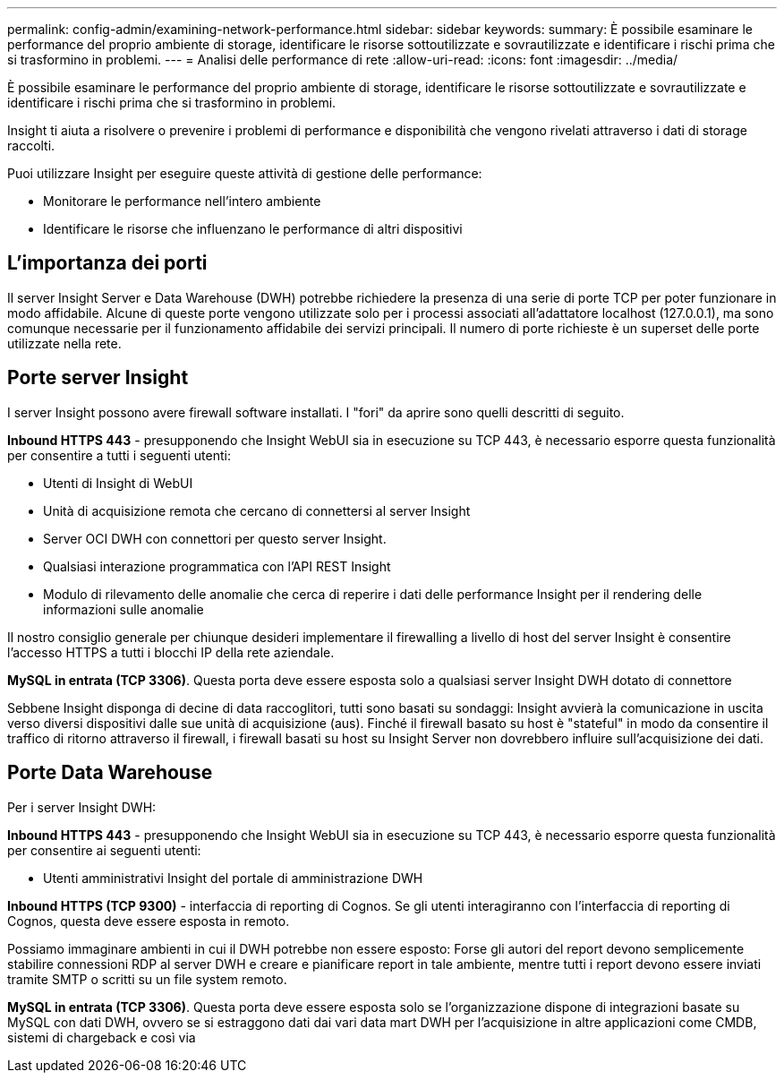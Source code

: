 ---
permalink: config-admin/examining-network-performance.html 
sidebar: sidebar 
keywords:  
summary: È possibile esaminare le performance del proprio ambiente di storage, identificare le risorse sottoutilizzate e sovrautilizzate e identificare i rischi prima che si trasformino in problemi. 
---
= Analisi delle performance di rete
:allow-uri-read: 
:icons: font
:imagesdir: ../media/


[role="lead"]
È possibile esaminare le performance del proprio ambiente di storage, identificare le risorse sottoutilizzate e sovrautilizzate e identificare i rischi prima che si trasformino in problemi.

Insight ti aiuta a risolvere o prevenire i problemi di performance e disponibilità che vengono rivelati attraverso i dati di storage raccolti.

Puoi utilizzare Insight per eseguire queste attività di gestione delle performance:

* Monitorare le performance nell'intero ambiente
* Identificare le risorse che influenzano le performance di altri dispositivi




== L'importanza dei porti

Il server Insight Server e Data Warehouse (DWH) potrebbe richiedere la presenza di una serie di porte TCP per poter funzionare in modo affidabile. Alcune di queste porte vengono utilizzate solo per i processi associati all'adattatore localhost (127.0.0.1), ma sono comunque necessarie per il funzionamento affidabile dei servizi principali. Il numero di porte richieste è un superset delle porte utilizzate nella rete.



== Porte server Insight

I server Insight possono avere firewall software installati. I "fori" da aprire sono quelli descritti di seguito.

*Inbound HTTPS 443* - presupponendo che Insight WebUI sia in esecuzione su TCP 443, è necessario esporre questa funzionalità per consentire a tutti i seguenti utenti:

* Utenti di Insight di WebUI
* Unità di acquisizione remota che cercano di connettersi al server Insight
* Server OCI DWH con connettori per questo server Insight.
* Qualsiasi interazione programmatica con l'API REST Insight
* Modulo di rilevamento delle anomalie che cerca di reperire i dati delle performance Insight per il rendering delle informazioni sulle anomalie


Il nostro consiglio generale per chiunque desideri implementare il firewalling a livello di host del server Insight è consentire l'accesso HTTPS a tutti i blocchi IP della rete aziendale.

*MySQL in entrata (TCP 3306)*. Questa porta deve essere esposta solo a qualsiasi server Insight DWH dotato di connettore

Sebbene Insight disponga di decine di data raccoglitori, tutti sono basati su sondaggi: Insight avvierà la comunicazione in uscita verso diversi dispositivi dalle sue unità di acquisizione (aus). Finché il firewall basato su host è "stateful" in modo da consentire il traffico di ritorno attraverso il firewall, i firewall basati su host su Insight Server non dovrebbero influire sull'acquisizione dei dati.



== Porte Data Warehouse

Per i server Insight DWH:

*Inbound HTTPS 443* - presupponendo che Insight WebUI sia in esecuzione su TCP 443, è necessario esporre questa funzionalità per consentire ai seguenti utenti:

* Utenti amministrativi Insight del portale di amministrazione DWH


*Inbound HTTPS (TCP 9300)* - interfaccia di reporting di Cognos. Se gli utenti interagiranno con l'interfaccia di reporting di Cognos, questa deve essere esposta in remoto.

Possiamo immaginare ambienti in cui il DWH potrebbe non essere esposto: Forse gli autori del report devono semplicemente stabilire connessioni RDP al server DWH e creare e pianificare report in tale ambiente, mentre tutti i report devono essere inviati tramite SMTP o scritti su un file system remoto.

*MySQL in entrata (TCP 3306)*. Questa porta deve essere esposta solo se l'organizzazione dispone di integrazioni basate su MySQL con dati DWH, ovvero se si estraggono dati dai vari data mart DWH per l'acquisizione in altre applicazioni come CMDB, sistemi di chargeback e così via
